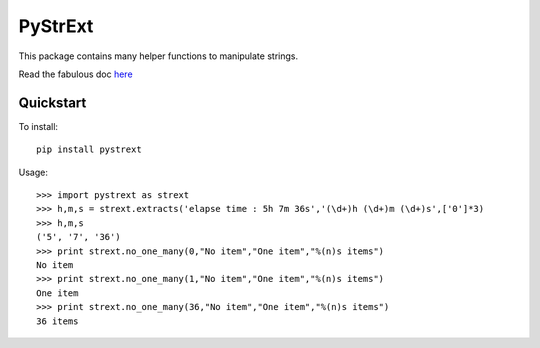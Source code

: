 ========
PyStrExt
========

This package contains many helper functions to manipulate strings.

Read the fabulous doc `here <http://pystrext.readthedocs.org/en/latest/>`_

Quickstart
==========

To install::
	
	pip install pystrext
	
Usage::

    >>> import pystrext as strext
    >>> h,m,s = strext.extracts('elapse time : 5h 7m 36s','(\d+)h (\d+)m (\d+)s',['0']*3)
    >>> h,m,s
    ('5', '7', '36')
    >>> print strext.no_one_many(0,"No item","One item","%(n)s items")
    No item
    >>> print strext.no_one_many(1,"No item","One item","%(n)s items")
    One item
    >>> print strext.no_one_many(36,"No item","One item","%(n)s items")
    36 items
  	